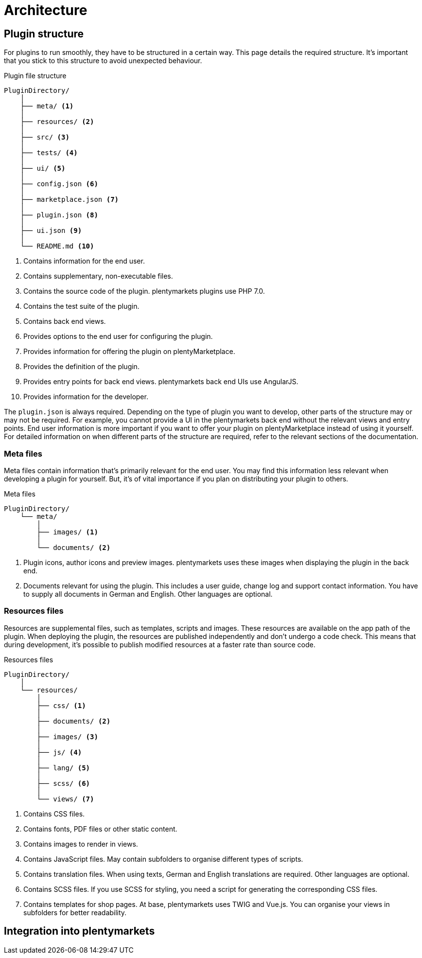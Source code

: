 = Architecture



== Plugin structure

For plugins to run smoothly, they have to be structured in a certain way.
This page details the required structure.
It's important that you stick to this structure to avoid unexpected behaviour.

.Plugin file structure
[source]
----
PluginDirectory/
    │
    ├── meta/ <1>
    │
    ├── resources/ <2>
    │
    ├── src/ <3>
    │
    ├── tests/ <4>
    │
    ├── ui/ <5>
    │
    ├── config.json <6>
    │
    ├── marketplace.json <7>
    │
    ├── plugin.json <8>
    │
    ├── ui.json <9>
    │
    └── README.md <10>
----

<1> Contains information for the end user.
<2> Contains supplementary, non-executable files.
<3> Contains the source code of the plugin.
plentymarkets plugins use PHP 7.0.
<4> Contains the test suite of the plugin.
<5> Contains back end views.
<6> Provides options to the end user for configuring the plugin.
<7> Provides information for offering the plugin on plentyMarketplace.
<8> Provides the definition of the plugin.
<9> Provides entry points for back end views.
plentymarkets back end UIs use AngularJS.
<10> Provides information for the developer.

The `plugin.json` is always required.
Depending on the type of plugin you want to develop, other parts of the structure may or may not be required.
For example, you cannot provide a UI in the plentymarkets back end without the relevant views and entry points.
End user information is more important if you want to offer your plugin on plentyMarketplace instead of using it yourself.
For detailed information on when different parts of the structure are required, refer to the relevant sections of the documentation.

=== Meta files

Meta files contain information that's primarily relevant for the end user.
You may find this information less relevant when developing a plugin for yourself.
But, it's of vital importance if you plan on distributing your plugin to others.

.Meta files
[source]
----
PluginDirectory/
    └── meta/
        │
        ├── images/ <1>
        │
        └── documents/ <2>
----

<1> Plugin icons, author icons and preview images.
plentymarkets uses these images when displaying the plugin in the back end.
<2> Documents relevant for using the plugin.
This includes a user guide, change log and support contact information.
You have to supply all documents in German and English.
Other languages are optional. 

=== Resources files

Resources are supplemental files, such as templates, scripts and images.
These resources are available on the app path of the plugin.
When deploying the plugin, the resources are published independently and don't undergo a code check.
This means that during development, it's possible to publish modified resources at a faster rate than source code.

.Resources files
[source]
----
PluginDirectory/
    │
    └── resources/
        │
        ├── css/ <1>
        │
        ├── documents/ <2>
        │
        ├── images/ <3>
        │
        ├── js/ <4>
        │
        ├── lang/ <5>
        │
        ├── scss/ <6>
        │
        └── views/ <7>
----

<1> Contains CSS files.
<2> Contains fonts, PDF files or other static content.
<3> Contains images to render in views.
<4> Contains JavaScript files.
May contain subfolders to organise different types of scripts.
<5> Contains translation files.
When using texts, German and English translations are required.
Other languages are optional.
<6> Contains SCSS files.
If you use SCSS for styling, you need a script for generating the corresponding CSS files.
<7> Contains templates for shop pages.
At base, plentymarkets uses TWIG and Vue.js.
You can organise your views in subfolders for better readability.

== Integration into plentymarkets

